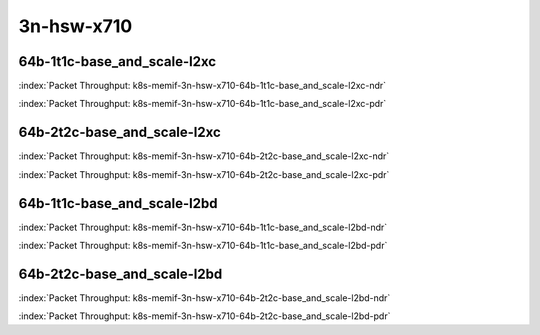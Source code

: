 
.. raw:: latex

    \clearpage

.. raw:: html

    <script type="text/javascript">

        function getDocHeight(doc) {
            doc = doc || document;
            var body = doc.body, html = doc.documentElement;
            var height = Math.max( body.scrollHeight, body.offsetHeight,
                html.clientHeight, html.scrollHeight, html.offsetHeight );
            return height;
        }

        function setIframeHeight(id) {
            var ifrm = document.getElementById(id);
            var doc = ifrm.contentDocument? ifrm.contentDocument:
                ifrm.contentWindow.document;
            ifrm.style.visibility = 'hidden';
            ifrm.style.height = "10px"; // reset to minimal height ...
            // IE opt. for bing/msn needs a bit added or scrollbar appears
            ifrm.style.height = getDocHeight( doc ) + 4 + "px";
            ifrm.style.visibility = 'visible';
        }

    </script>

3n-hsw-x710
~~~~~~~~~~~

64b-1t1c-base_and_scale-l2xc
----------------------------

.. raw:: html

    <center><b>

:index:`Packet Throughput:  k8s-memif-3n-hsw-x710-64b-1t1c-base_and_scale-l2xc-ndr`

.. raw:: html

    </b>
    <iframe id="ifrm09" onload="setIframeHeight(this.id)" width="700" frameborder="0" scrolling="no" src="../../_static/vpp/k8s-memif-3n-hsw-x710-64b-1t1c-base_and_scale-l2xc-ndr.html"></iframe>
    <p><br><br></p>
    </center>

.. raw:: latex

    \begin{figure}[H]
        \centering
            \graphicspath{{../_build/_static/vpp/}}
            \includegraphics[clip, trim=0cm 0cm 5cm 0cm, width=0.70\textwidth]{k8s-memif-3n-hsw-x710-64b-1t1c-base_and_scale-l2xc-ndr}
            \label{fig:k8s-memif-3n-hsw-x710-64b-1t1c-base_and_scale-l2xc-ndr}
    \end{figure}

.. raw:: html

    <center><b>

.. raw:: latex

    \clearpage

:index:`Packet Throughput:  k8s-memif-3n-hsw-x710-64b-1t1c-base_and_scale-l2xc-pdr`

.. raw:: html

    </b>
    <iframe id="ifrm10" onload="setIframeHeight(this.id)" width="700" frameborder="0" scrolling="no" src="../../_static/vpp/k8s-memif-3n-hsw-x710-64b-1t1c-base_and_scale-l2xc-pdr.html"></iframe>
    <p><br><br></p>
    </center>

.. raw:: latex

    \begin{figure}[H]
        \centering
            \graphicspath{{../_build/_static/vpp/}}
            \includegraphics[clip, trim=0cm 0cm 5cm 0cm, width=0.70\textwidth]{k8s-memif-3n-hsw-x710-64b-1t1c-base_and_scale-l2xc-pdr}
            \label{fig:k8s-memif-3n-hsw-x710-64b-1t1c-base_and_scale-l2xc-pdr}
    \end{figure}

.. raw:: latex

    \clearpage

64b-2t2c-base_and_scale-l2xc
----------------------------

.. raw:: html

    <center><b>

:index:`Packet Throughput:  k8s-memif-3n-hsw-x710-64b-2t2c-base_and_scale-l2xc-ndr`

.. raw:: html

    </b>
    <iframe id="ifrm11" onload="setIframeHeight(this.id)" width="700" frameborder="0" scrolling="no" src="../../_static/vpp/k8s-memif-3n-hsw-x710-64b-2t2c-base_and_scale-l2xc-ndr.html"></iframe>
    <p><br><br></p>
    </center>

.. raw:: latex

    \begin{figure}[H]
        \centering
            \graphicspath{{../_build/_static/vpp/}}
            \includegraphics[clip, trim=0cm 0cm 5cm 0cm, width=0.70\textwidth]{k8s-memif-3n-hsw-x710-64b-2t2c-base_and_scale-l2xc-ndr}
            \label{fig:k8s-memif-3n-hsw-x710-64b-2t2c-base_and_scale-l2xc-ndr}
    \end{figure}

.. raw:: html

    <center><b>

.. raw:: latex

    \clearpage

:index:`Packet Throughput:  k8s-memif-3n-hsw-x710-64b-2t2c-base_and_scale-l2xc-pdr`

.. raw:: html

    </b>
    <iframe id="ifrm12" onload="setIframeHeight(this.id)" width="700" frameborder="0" scrolling="no" src="../../_static/vpp/k8s-memif-3n-hsw-x710-64b-2t2c-base_and_scale-l2xc-pdr.html"></iframe>
    <p><br><br></p>
    </center>

.. raw:: latex

    \begin{figure}[H]
        \centering
            \graphicspath{{../_build/_static/vpp/}}
            \includegraphics[clip, trim=0cm 0cm 5cm 0cm, width=0.70\textwidth]{k8s-memif-3n-hsw-x710-64b-2t2c-base_and_scale-l2xc-pdr}
            \label{fig:k8s-memif-3n-hsw-x710-64b-2t2c-base_and_scale-l2xc-pdr}
    \end{figure}

.. raw:: latex

    \clearpage

64b-1t1c-base_and_scale-l2bd
----------------------------

.. raw:: html

    <center><b>

:index:`Packet Throughput:  k8s-memif-3n-hsw-x710-64b-1t1c-base_and_scale-l2bd-ndr`

.. raw:: html

    </b>
    <iframe id="ifrm13" onload="setIframeHeight(this.id)" width="700" frameborder="0" scrolling="no" src="../../_static/vpp/k8s-memif-3n-hsw-x710-64b-1t1c-base_and_scale-l2bd-ndr.html"></iframe>
    <p><br><br></p>
    </center>

.. raw:: latex

    \begin{figure}[H]
        \centering
            \graphicspath{{../_build/_static/vpp/}}
            \includegraphics[clip, trim=0cm 0cm 5cm 0cm, width=0.70\textwidth]{k8s-memif-3n-hsw-x710-64b-1t1c-base_and_scale-l2bd-ndr}
            \label{fig:k8s-memif-3n-hsw-x710-64b-1t1c-base_and_scale-l2bd-ndr}
    \end{figure}

.. raw:: html

    <center><b>

.. raw:: latex

    \clearpage

:index:`Packet Throughput:  k8s-memif-3n-hsw-x710-64b-1t1c-base_and_scale-l2bd-pdr`

.. raw:: html

    </b>
    <iframe id="ifrm14" onload="setIframeHeight(this.id)" width="700" frameborder="0" scrolling="no" src="../../_static/vpp/k8s-memif-3n-hsw-x710-64b-1t1c-base_and_scale-l2bd-pdr.html"></iframe>
    <p><br><br></p>
    </center>

.. raw:: latex

    \begin{figure}[H]
        \centering
            \graphicspath{{../_build/_static/vpp/}}
            \includegraphics[clip, trim=0cm 0cm 5cm 0cm, width=0.70\textwidth]{k8s-memif-3n-hsw-x710-64b-1t1c-base_and_scale-l2bd-pdr}
            \label{fig:k8s-memif-3n-hsw-x710-64b-1t1c-base_and_scale-l2bd-pdr}
    \end{figure}

.. raw:: latex

    \clearpage

64b-2t2c-base_and_scale-l2bd
----------------------------

.. raw:: html

    <center><b>

:index:`Packet Throughput:  k8s-memif-3n-hsw-x710-64b-2t2c-base_and_scale-l2bd-ndr`

.. raw:: html

    </b>
    <iframe id="ifrm15" onload="setIframeHeight(this.id)" width="700" frameborder="0" scrolling="no" src="../../_static/vpp/k8s-memif-3n-hsw-x710-64b-2t2c-base_and_scale-l2bd-ndr.html"></iframe>
    <p><br><br></p>
    </center>

.. raw:: latex

    \begin{figure}[H]
        \centering
            \graphicspath{{../_build/_static/vpp/}}
            \includegraphics[clip, trim=0cm 0cm 5cm 0cm, width=0.70\textwidth]{k8s-memif-3n-hsw-x710-64b-2t2c-base_and_scale-l2bd-ndr}
            \label{fig:k8s-memif-3n-hsw-x710-64b-2t2c-base_and_scale-l2bd-ndr}
    \end{figure}

.. raw:: html

    <center><b>

.. raw:: latex

    \clearpage

:index:`Packet Throughput:  k8s-memif-3n-hsw-x710-64b-2t2c-base_and_scale-l2bd-pdr`

.. raw:: html

    </b>
    <iframe id="ifrm16" onload="setIframeHeight(this.id)" width="700" frameborder="0" scrolling="no" src="../../_static/vpp/k8s-memif-3n-hsw-x710-64b-2t2c-base_and_scale-l2bd-pdr.html"></iframe>
    <p><br><br></p>
    </center>

.. raw:: latex

    \begin{figure}[H]
        \centering
            \graphicspath{{../_build/_static/vpp/}}
            \includegraphics[clip, trim=0cm 0cm 5cm 0cm, width=0.70\textwidth]{k8s-memif-3n-hsw-x710-64b-2t2c-base_and_scale-l2bd-pdr}
            \label{fig:k8s-memif-3n-hsw-x710-64b-2t2c-base_and_scale-l2bd-pdr}
    \end{figure}

